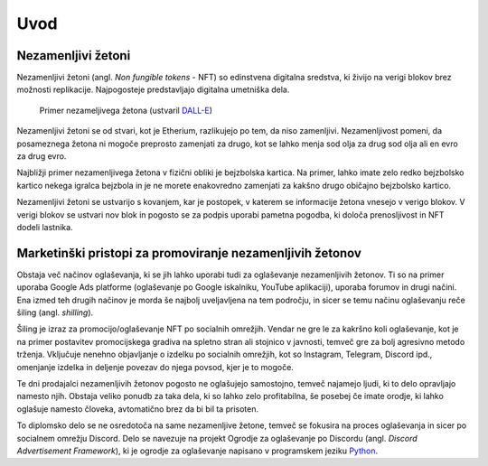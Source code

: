 ====================
Uvod
====================


.. raw:: latex

    \pagenumbering{arabic}


Nezamenljivi žetoni
===========================
Nezamenljivi žetoni (angl. *Non fungible tokens* - NFT) so edinstvena digitalna sredstva, ki živijo na 
verigi blokov brez možnosti replikacije.
Najpogosteje predstavljajo digitalna umetniška dela.


.. figure:: ./DEP/example_bunny_nft.png
    :width: 5cm

    Primer nezameljivega žetona (ustvaril `DALL-E <https://openai.com/dall-e-2/>`_)


Nezamenljivi žetoni se od stvari, kot je Etherium, razlikujejo po tem, da niso zamenljivi.
Nezamenljivost pomeni, da posameznega žetona ni mogoče preprosto zamenjati za drugo, kot se lahko menja
sod olja za drug sod olja ali en evro za drug evro.

Najbližji primer nezamenljivega žetona v fizični obliki je bejzbolska kartica. Na primer, lahko imate zelo redko
bejzbolsko kartico nekega igralca bejzbola in je ne morete enakovredno zamenjati za kakšno drugo običajno bejzbolsko kartico.

Nezamenljivi žetoni se ustvarijo s kovanjem, kar je postopek, v katerem se informacije žetona
vnesejo v verigo blokov. V verigi blokov se ustvari nov blok in pogosto se za podpis uporabi pametna pogodba,
ki določa prenosljivost in NFT dodeli lastnika.


Marketinški pristopi za promoviranje nezamenljivih žetonov
===========================================================
Obstaja več načinov oglaševanja, ki se jih lahko uporabi tudi za oglaševanje nezamenljivih žetonov. Ti so na primer
uporaba Google Ads platforme (oglaševanje po Google iskalniku, YouTube aplikaciji), uporaba forumov in drugi načini.
Ena izmed teh drugih načinov je morda še najbolj uveljavljena na tem področju, in sicer se temu načinu oglaševanju reče
šiling (angl. *shilling*).

Šiling je izraz za promocijo/oglaševanje NFT po socialnih omrežjih.
Vendar ne gre le za kakršno koli oglaševanje, kot je na primer postavitev promocijskega gradiva na spletno stran ali
stojnico v javnosti, temveč gre za bolj agresivno metodo trženja.
Vključuje nenehno objavljanje o izdelku po socialnih omrežjih, kot so Instagram, Telegram, Discord ipd.,
omenjanje izdelka in deljenje povezav do njega povsod, kjer je to mogoče.

Te dni prodajalci nezamenljivih žetonov pogosto ne oglašujejo samostojno, temveč najamejo ljudi, ki to delo 
opravljajo namesto njih. Obstaja veliko ponudb za taka dela, ki so lahko zelo profitabilna, še posebej če imate
orodje, ki lahko oglašuje namesto človeka, avtomatično brez da bi bil ta prisoten.

To diplomsko delo se ne osredotoča na same nezamenljive žetone, temveč se fokusira na proces oglaševanja in sicer po socialnem
omrežju Discord. Delo se navezuje na projekt Ogrodje za oglaševanje po Discordu (angl. *Discord Advertisement Framework*), ki je
ogrodje za oglaševanje napisano v programskem jeziku `Python <https://www.python.org>`_.
